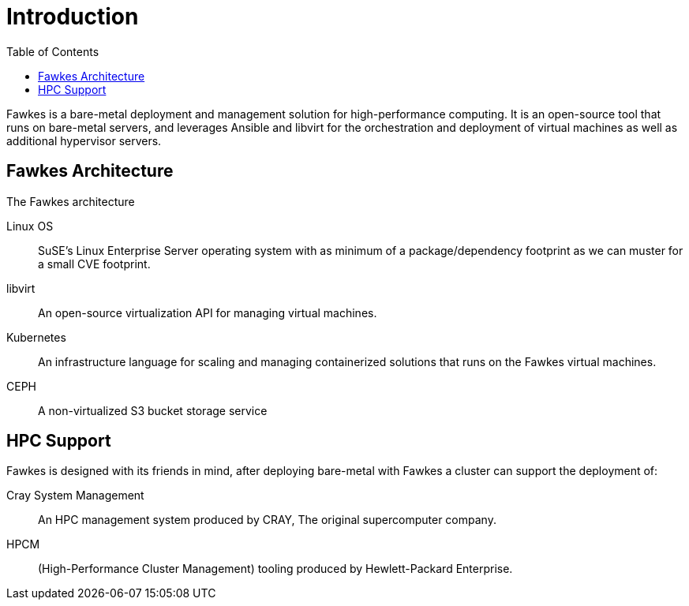 = Introduction
:toc:
:toclevels: 3

Fawkes is a bare-metal deployment and management solution for high-performance computing. It is an open-source tool
that runs on bare-metal servers, and leverages Ansible and libvirt for the orchestration and deployment of virtual
machines as well as additional hypervisor servers.

== Fawkes Architecture

The Fawkes architecture

Linux OS:: SuSE's Linux Enterprise Server operating system with as minimum of a package/dependency footprint as we can muster for a small CVE footprint.
libvirt:: An open-source virtualization API for managing virtual machines.
Kubernetes:: An infrastructure language for scaling and managing containerized solutions that runs on the Fawkes virtual machines.
CEPH:: A non-virtualized S3 bucket storage service

== HPC Support

Fawkes is designed with its friends in mind, after deploying bare-metal with Fawkes a cluster can support the deployment of:

Cray System Management:: An HPC management system produced by CRAY, The original supercomputer company.
HPCM:: (High-Performance Cluster Management) tooling produced by Hewlett-Packard Enterprise.
